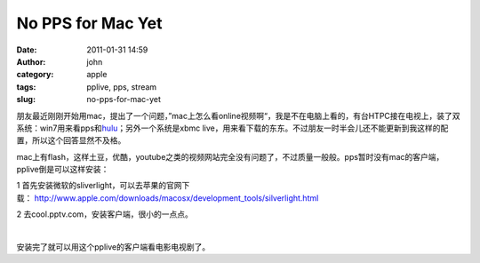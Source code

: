 No PPS for Mac Yet
##################
:date: 2011-01-31 14:59
:author: john
:category: apple
:tags: pplive, pps, stream
:slug: no-pps-for-mac-yet

朋友最近刚刚开始用mac，提出了一个问题，”mac上怎么看online视频啊“，我是不在电脑上看的，有台HTPC接在电视上，装了双系统：win7用来看pps和\ `hulu`_\ ；另外一个系统是xbmc
live，用来看下载的东东。不过朋友一时半会儿还不能更新到我这样的配置，所以这个回答显然不及格。

mac上有flash，这样土豆，优酷，youtube之类的视频网站完全没有问题了，不过质量一般般。pps暂时没有mac的客户端，pplive倒是可以这样安装：

1
首先安装微软的sliverlight，可以去苹果的官网下载： \ http://www.apple.com/downloads/macosx/development_tools/silverlight.html

2 去cool.pptv.com，安装客户端，很小的一点点。

﻿\ |NewImage.jpg|

安装完了就可以用这个pplive的客户端看电影电视剧了。

.. _hulu: www.hulu.com

.. |NewImage.jpg| image:: http://www.skykiller.com/wp-content/uploads/2011/01/NewImage.jpg
